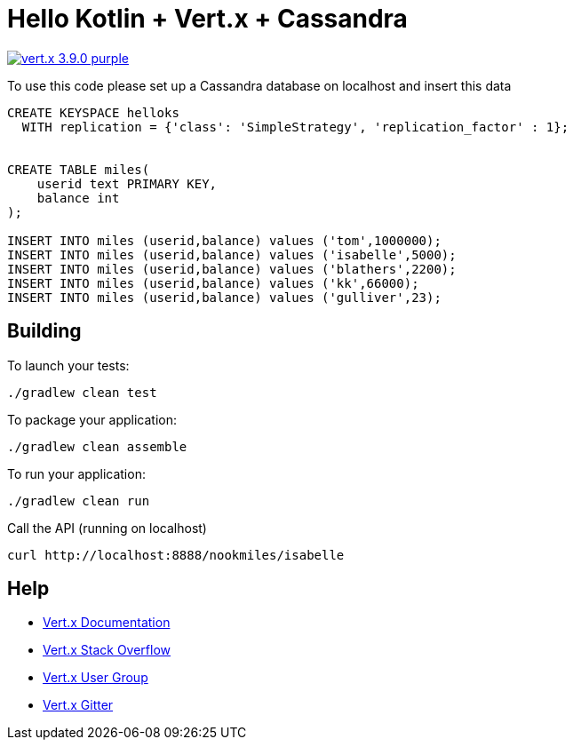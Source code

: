 = Hello Kotlin + Vert.x + Cassandra

image:https://img.shields.io/badge/vert.x-3.9.0-purple.svg[link="https://vertx.io"]

To use this code please set up a Cassandra database on localhost and insert this data
```
CREATE KEYSPACE helloks
  WITH replication = {'class': 'SimpleStrategy', 'replication_factor' : 1};


CREATE TABLE miles(
    userid text PRIMARY KEY,
    balance int
);

INSERT INTO miles (userid,balance) values ('tom',1000000);
INSERT INTO miles (userid,balance) values ('isabelle',5000);
INSERT INTO miles (userid,balance) values ('blathers',2200);
INSERT INTO miles (userid,balance) values ('kk',66000);
INSERT INTO miles (userid,balance) values ('gulliver',23);
```

== Building

To launch your tests:
```
./gradlew clean test
```

To package your application:
```
./gradlew clean assemble
```

To run your application:
```
./gradlew clean run
```

Call the API (running on localhost)
```
curl http://localhost:8888/nookmiles/isabelle
```

== Help

* https://vertx.io/docs/[Vert.x Documentation]
* https://stackoverflow.com/questions/tagged/vert.x?sort=newest&pageSize=15[Vert.x Stack Overflow]
* https://groups.google.com/forum/?fromgroups#!forum/vertx[Vert.x User Group]
* https://gitter.im/eclipse-vertx/vertx-users[Vert.x Gitter]


